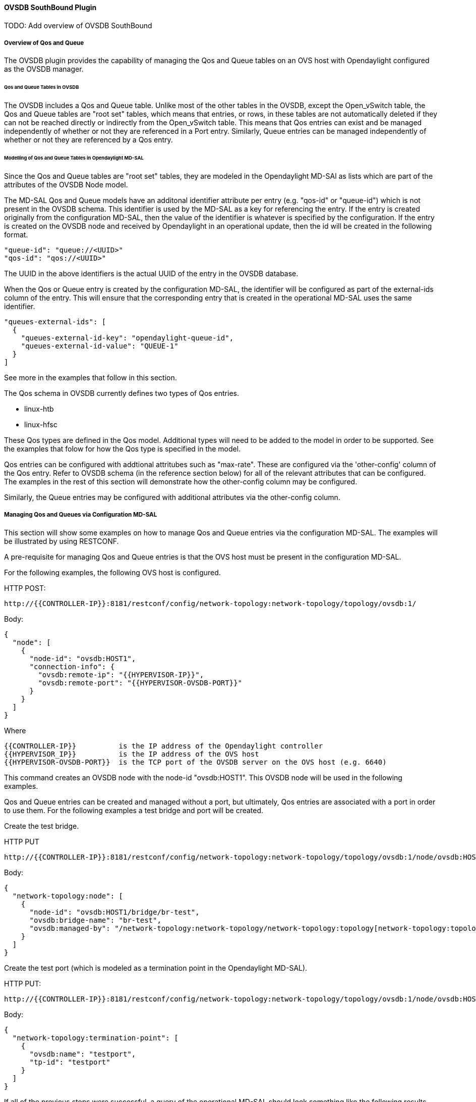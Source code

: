 ==== OVSDB SouthBound Plugin

TODO: Add overview of OVSDB SouthBound

===== Overview of Qos and Queue
The OVSDB plugin provides the capability of managing the Qos
and Queue tables on an OVS host with Opendaylight configured
as the OVSDB manager.

====== Qos and Queue Tables in OVSDB
The OVSDB includes a Qos and Queue table.  Unlike most of the other tables
in the OVSDB, except the Open_vSwitch table, the Qos and Queue tables are
"root set" tables, which means that entries, or rows, in these tables are
not automatically deleted if they can not be reached directly or indirectly
from the Open_vSwitch table.  This means that Qos entries can exist and be
managed independently of whether or not they are referenced in a Port entry.
Similarly, Queue entries can be managed independently of whether or not they are
referenced by a Qos entry.


====== Modelling of Qos and Queue Tables in Opendaylight MD-SAL

Since the Qos and Queue tables are "root set" tables, they are modeled
in the Opendaylight MD-SAl as lists which are part of the attributes
of the OVSDB Node model.

The MD-SAL Qos and Queue models have an additonal identifier attribute per
entry (e.g. "qos-id" or "queue-id") which is not present
in the OVSDB schema. This identifier is used by the MD-SAL as a key for referencing
the entry.  If the entry is created originally from the
configuration MD-SAL, then the value of the identifier is whatever is specified
by the configuration.  If the entry is created on the OVSDB node and received
by Opendaylight in an operational update, then the id will be created in
the following format.

 "queue-id": "queue://<UUID>"
 "qos-id": "qos://<UUID>"

The UUID in the above identifiers is the actual UUID of the entry in the
OVSDB database.

When the Qos or Queue entry is created by the configuration MD-SAL, the
identifier will be configured as part of the external-ids column of the
entry.  This will ensure that the corresponding entry that is created
in the operational MD-SAL uses the same identifier.

 "queues-external-ids": [
   {
     "queues-external-id-key": "opendaylight-queue-id",
     "queues-external-id-value": "QUEUE-1"
   }
 ]

See more in the examples that follow in this section.

The Qos schema in OVSDB currently defines two types of Qos entries.

* linux-htb
* linux-hfsc

These Qos types are defined in the Qos model.  Additional types will
need to be added to the model in order to be supported.  See the examples
that folow for how the Qos type is specified in the model.

Qos entries can be configured with addtional attritubes such as "max-rate".
These are configured via the 'other-config' column of the Qos entry.  Refer
to OVSDB schema (in the reference section below) for all of the relevant
attributes that can be configured.  The examples in the rest of this section
will demonstrate how the other-config column may be configured.

Similarly, the Queue entries may be configured with additional attributes
via the other-config column.

===== Managing Qos and Queues via Configuration MD-SAL
This section will show some examples on how to manage Qos and
Queue entries via the configuration MD-SAL.  The examples will
be illustrated by using RESTCONF.

A pre-requisite for managing Qos and Queue entries is that the
OVS host must be present in the configuration MD-SAL.

For the following examples, the following OVS host is configured.

HTTP POST:

 http://{{CONTROLLER-IP}}:8181/restconf/config/network-topology:network-topology/topology/ovsdb:1/

Body:

 {
   "node": [
     {
       "node-id": "ovsdb:HOST1",
       "connection-info": {
         "ovsdb:remote-ip": "{{HYPERVISOR-IP}}",
         "ovsdb:remote-port": "{{HYPERVISOR-OVSDB-PORT}}"
       }
     }
   ]
 }

Where

 {{CONTROLLER-IP}}          is the IP address of the Opendaylight controller
 {{HYPERVISOR_IP}}          is the IP address of the OVS host
 {{HYPERVISOR-OVSDB-PORT}}  is the TCP port of the OVSDB server on the OVS host (e.g. 6640)

This command creates an OVSDB node with the node-id "ovsdb:HOST1".  This OVSDB node will be used in the following
examples.

Qos and Queue entries can be created and managed without a port, but ultimately, Qos entries are
associated with a port in order to use them.  For the following examples a test bridge and port will
be created.

Create the test bridge.

HTTP PUT

 http://{{CONTROLLER-IP}}:8181/restconf/config/network-topology:network-topology/topology/ovsdb:1/node/ovsdb:HOST1%2Fbridge%2Fbr-test

Body:

 {
   "network-topology:node": [
     {
       "node-id": "ovsdb:HOST1/bridge/br-test",
       "ovsdb:bridge-name": "br-test",
       "ovsdb:managed-by": "/network-topology:network-topology/network-topology:topology[network-topology:topology-id='ovsdb:1']/network-topology:node[network-topology:node-id='ovsdb:HOST1']"
     }
   ]
 }

Create the test port (which is modeled as a termination point in the Opendaylight MD-SAL).

HTTP PUT:

 http://{{CONTROLLER-IP}}:8181/restconf/config/network-topology:network-topology/topology/ovsdb:1/node/ovsdb:HOST1%2Fbridge%2Fbr-test/termination-point/testport/

Body:

 {
   "network-topology:termination-point": [
     {
       "ovsdb:name": "testport",
       "tp-id": "testport"
     }
   ]
 }

If all of the previous steps were successful, a query of the operational MD-SAL should look something like the following results.  This indicates that the configuration commands have been successfully instantiated on the OVS host.

HTTP GET:

 http://{{CONTROLLER-IP}}:8181/restconf/operational/network-topology:network-topology/topology/ovsdb:1/node/ovsdb:HOST1%2Fbridge%2Fbr-test

Result Body:

 {
   "node": [
     {
       "node-id": "ovsdb:HOST1/bridge/br-test",
       "ovsdb:bridge-name": "br-test",
       "ovsdb:datapath-type": "ovsdb:datapath-type-system",
       "ovsdb:managed-by": "/network-topology:network-topology/network-topology:topology[network-topology:topology-id='ovsdb:1']/network-topology:node[network-topology:node-id='ovsdb:HOST1']",
       "ovsdb:datapath-id": "00:00:8e:5d:22:3d:09:49",
       "ovsdb:bridge-external-ids": [
         {
           "bridge-external-id-key": "opendaylight-iid",
           "bridge-external-id-value": "/network-topology:network-topology/network-topology:topology[network-topology:topology-id='ovsdb:1']/network-topology:node[network-topology:node-id='ovsdb:HOST1/bridge/br-test']"
         }
       ],
       "ovsdb:bridge-uuid": "3d225d8d-d060-4909-93ef-6f4db58ef7cc",
       "termination-point": [
         {
           "tp-id": "br=-est",
           "ovsdb:port-uuid": "f85f7aa7-4956-40e4-9c94-e6ca2d5cd254",
           "ovsdb:ofport": 65534,
           "ovsdb:interface-type": "ovsdb:interface-type-internal",
           "ovsdb:interface-uuid": "29ff3692-6ed4-4ad7-a077-1edc277ecb1a",
           "ovsdb:name": "br-test"
         },
         {
           "tp-id": "testport",
           "ovsdb:port-uuid": "aa79a8e2-147f-403a-9fa9-6ee5ec276f08",
           "ovsdb:port-external-ids": [
             {
               "external-id-key": "opendaylight-iid",
               "external-id-value": "/network-topology:network-topology/network-topology:topology[network-topology:topology-id='ovsdb:1']/network-topology:node[network-topology:node-id='ovsdb:HOST1/bridge/br-test']/network-topology:termination-point[network-topology:tp-id='testport']"
             }
           ],
           "ovsdb:interface-uuid": "e96f282e-882c-41dd-a870-80e6b29136ac",
           "ovsdb:name": "testport"
         }
       ]
     }
   ]
 }

====== Create Queue
Create a new Queue in the configuration MD-SAL.

HTTP PUT:

 http://{{CONTROLLER-IP}}:8181/restconf/config/network-topology:network-topology/topology/ovsdb:1/node/ovsdb:HOST1/ovsdb:queues/QUEUE-1/

Body:

 {
   "ovsdb:queues": [
     {
       "queue-id": "QUEUE-1",
       "dscp": 25,
       "queues-other-config": [
         {
           "queue-other-config-key": "max-rate",
           "queue-other-config-value": "3600000"
         }
       ]
     }
   ]
 }


====== Query Queue
Now query the operational MD-SAL for the Queue entry.

HTTP GET:

 http://{{CONTROLLER-IP}}:8181/restconf/operational/network-topology:network-topology/topology/ovsdb:1/node/ovsdb:HOST1/ovsdb:queues/QUEUE-1/

Result Body:

 {
   "ovsdb:queues": [
     {
       "queue-id": "QUEUE-1",
       "queues-other-config": [
         {
           "queue-other-config-key": "max-rate",
           "queue-other-config-value": "3600000"
         }
       ],
       "queues-external-ids": [
         {
           "queues-external-id-key": "opendaylight-queue-id",
           "queues-external-id-value": "QUEUE-1"
         }
       ],
       "queue-uuid": "83640357-3596-4877-9527-b472aa854d69",
       "dscp": 25
     }
   ]
 }

====== Create Qos

Create a Qos entry.  Note that the UUID of the Queue entry, obtained by querying the operational MD-SAL of the Queue entry, is
specified in the queue-list of the Qos entry.  Queue entries may be added to the Qos entry at the creation of the Qos entry, or
by a subsequent update to the Qos entry.

HTTP PUT:

 http://{{CONTROLLER-IP}}:8181/restconf/config/network-topology:network-topology/topology/ovsdb:1/node/ovsdb:HOST1/ovsdb:qos-entries/QOS-1/

Body:

 {
   "ovsdb:qos-entries": [
     {
       "qos-id": "QOS-1",
       "qos-type": "ovsdb:qos-type-linux-htb",
       "qos-other-config": [
         {
           "other-config-key": "max-rate",
           "other-config-value": "4400000"
         }
       ],
       "queue-list": [
         {
           "queue-number": "0",
           "queue-uuid": "83640357-3596-4877-9527-b472aa854d69"
         }
       ]
     }
   ]
 }

====== Query Qos

Query the operational MD-SAL for the Qos entry.

HTTP GET:

 http://{{CONTROLLER-IP}}:8181/restconf/operational/network-topology:network-topology/topology/ovsdb:1/node/ovsdb:HOST1/ovsdb:qos-entries/QOS-1/

Result Body:

 {
   "ovsdb:qos-entries": [
     {
       "qos-id": "QOS-1",
       "qos-other-config": [
         {
           "other-config-key": "max-rate",
           "other-config-value": "4400000"
         }
       ],
       "queue-list": [
         {
           "queue-number": 0,
           "queue-uuid": "83640357-3596-4877-9527-b472aa854d69"
         }
       ],
       "qos-type": "ovsdb:qos-type-linux-htb",
       "qos-external-ids": [
         {
           "qos-external-id-key": "opendaylight-qos-id",
           "qos-external-id-value": "QOS-1"
         }
       ],
       "qos-uuid": "90ba9c60-3aac-499d-9be7-555f19a6bb31"
     }
   ]
 }

====== Add Qos to a Port
Update the termination point entry to include the UUID of the Qos entry, obtained by querying the operational MD-SAL, to associate a Qos entry with a port.

HTTP PUT:

 http://{{CONTROLLER-IP}}:8181/restconf/config/network-topology:network-topology/topology/ovsdb:1/node/ovsdb:HOST1%2Fbridge%2Fbr-test/termination-point/testport/

Body:

 {
   "network-topology:termination-point": [
     {
       "ovsdb:name": "testport",
       "tp-id": "testport",
       "qos": "90ba9c60-3aac-499d-9be7-555f19a6bb31"
     }
   ]
 }

====== Query the Port
Query the operational MD-SAL to see how the Qos entry appears in the termination point model.

HTTP GET:

 http://{{CONTROLLER-IP}}:8181/restconf/operational/network-topology:network-topology/topology/ovsdb:1/node/ovsdb:HOST1%2Fbridge%2Fbr-test/termination-point/testport/

Result Body:

 {
   "termination-point": [
     {
       "tp-id": "testport",
       "ovsdb:port-uuid": "aa79a8e2-147f-403a-9fa9-6ee5ec276f08",
       "ovsdb:port-external-ids": [
         {
           "external-id-key": "opendaylight-iid",
           "external-id-value": "/network-topology:network-topology/network-topology:topology[network-topology:topology-id='ovsdb:1']/network-topology:node[network-topology:node-id='ovsdb:HOST1/bridge/br-test']/network-topology:termination-point[network-topology:tp-id='testport']"
         }
       ],
       "ovsdb:qos": "90ba9c60-3aac-499d-9be7-555f19a6bb31",
       "ovsdb:interface-uuid": "e96f282e-882c-41dd-a870-80e6b29136ac",
       "ovsdb:name": "testport"
     }
   ]
 }


====== Query the OVSDB Node
Query the operational MD-SAL for the OVS host to see how the Qos and Queue entries appear as lists in the OVS Node model.

HTTP GET:

 http://{{CONTROLLER-IP}}:8181/restconf/operational/network-topology:network-topology/topology/ovsdb:1/node/ovsdb:HOST1/

Result Body (edited to only show information relevant to the Qos and Queue entries) :

 {
   "node": [
     {
       "node-id": "ovsdb:HOST1",
       <content edited out>
       "ovsdb:queues": [
         {
           "queue-id": "QUEUE-1",
           "queues-other-config": [
             {
               "queue-other-config-key": "max-rate",
               "queue-other-config-value": "3600000"
             }
           ],
           "queues-external-ids": [
             {
               "queues-external-id-key": "opendaylight-queue-id",
               "queues-external-id-value": "QUEUE-1"
             }
           ],
           "queue-uuid": "83640357-3596-4877-9527-b472aa854d69",
           "dscp": 25
         }
       ],
       "ovsdb:qos-entries": [
         {
           "qos-id": "QOS-1",
           "qos-other-config": [
             {
               "other-config-key": "max-rate",
               "other-config-value": "4400000"
             }
           ],
           "queue-list": [
             {
               "queue-number": 0,
               "queue-uuid": "83640357-3596-4877-9527-b472aa854d69"
             }
           ],
           "qos-type": "ovsdb:qos-type-linux-htb",
           "qos-external-ids": [
             {
               "qos-external-id-key": "opendaylight-qos-id",
               "qos-external-id-value": "QOS-1"
             }
           ],
           "qos-uuid": "90ba9c60-3aac-499d-9be7-555f19a6bb31"
         }
       ]
       <content edited out>
     }
   ]
 }


====== Remove Qos from a Port
This example removes a Qos entry from the termination point and associated port.  Note that this is a PUT command on the termination point with the
Qos attribute absent.  Other attributes of the termination point should be included in the body of the command so that they are not inadvertantly removed.

HTTP PUT:

 http://{{CONTROLLER-IP}}:8181/restconf/config/network-topology:network-topology/topology/ovsdb:1/node/ovsdb:HOST1%2Fbridge%2Fbr-test/termination-point/testport/

Body:

 {
   "network-topology:termination-point": [
     {
       "ovsdb:name": "testport",
       "tp-id": "testport"
     }
   ]
 }

====== Remove a Queue from Qos

This example removes the specific Queue entry from the queue list in the Qos entry.  The queue entry is specified by the queue number, which is "0" in this example.

HTTP DELETE:

 http://{{CONTROLLER-IP}}:8181/restconf/config/network-topology:network-topology/topology/ovsdb:1/node/ovsdb:HOST1/ovsdb:qos-entries/QOS-1/queue-list/0/

====== Remove Queue
Once all references to a specific queue entry have been removed from Qos entries, the Queue itself can be removed.

HTTP DELETE:

 http://{{CONTROLLER-IP}}:8181/restconf/config/network-topology:network-topology/topology/ovsdb:1/node/ovsdb:HOST1/ovsdb:queues/QUEUE-1/

====== Remove Qos
The Qos entry may be removed when it is no longer referenced by any ports.

HTTP DELETE:

 http://{{CONTROLLER-IP}}:8181/restconf/config/network-topology:network-topology/topology/ovsdb:1/node/ovsdb:HOST1/ovsdb:qos-entries/QOS-1/


===== References
http://openvswitch.org/ovs-vswitchd.conf.db.5.pdf[Openvswitch schema]

https://github.com/opendaylight/ovsdb/blob/stable/beryllium/resources/commons/Qos-and-Queue-Collection.json.postman_collection[Qos and Queue Postman Collection]

